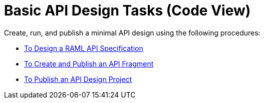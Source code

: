 = Basic API Design Tasks (Code View)

Create, run, and publish a minimal API design using the following procedures:

* link:/design-center/v/1.0/design-raml-api-task[To Design a RAML API Specification]
* link:/design-center/v/1.0/create-reuse-part-task[To Create and Publish an API Fragment]
* link:/design-center/v/1.0/publish-project-exchange-task[To Publish an API Design Project]

